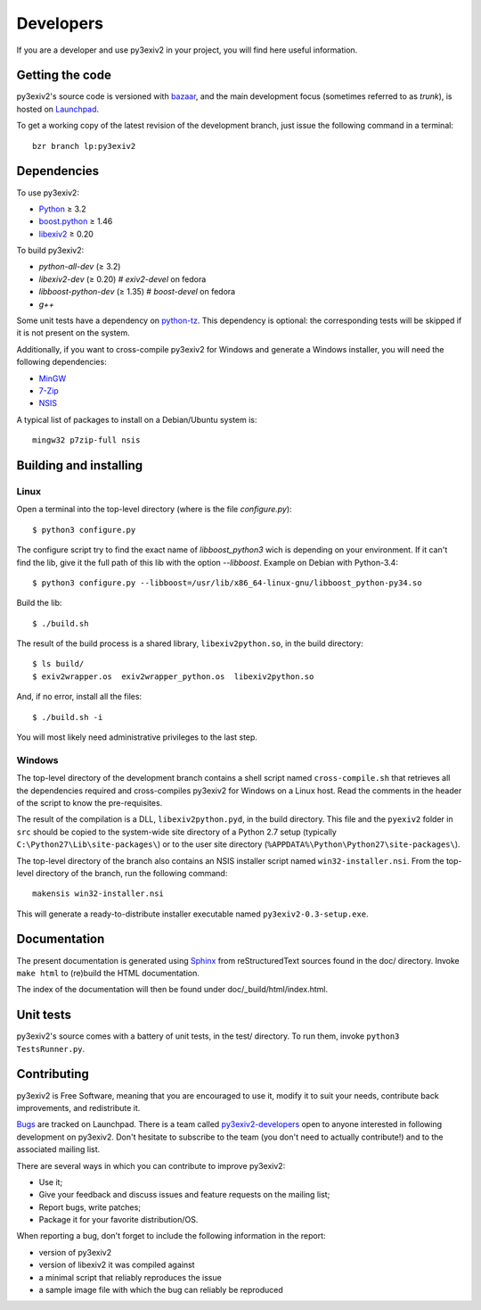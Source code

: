 Developers
==========

If you are a developer and use py3exiv2 in your project, you will find here
useful information.

Getting the code
################

py3exiv2's source code is versioned with
`bazaar <http://bazaar.canonical.com/>`_, and the main development focus (sometimes referred to as *trunk*), is hosted on `Launchpad <https://code.launchpad.net/py3exiv2>`_.

To get a working copy of the latest revision of the development branch, just
issue the following command in a terminal::

  bzr branch lp:py3exiv2

Dependencies
############

To use py3exiv2:

* `Python <http://python.org/download/>`_ ≥ 3.2
* `boost.python <http://www.boost.org/libs/python/doc/>`_ ≥ 1.46
* `libexiv2 <http://exiv2.org/>`_ ≥ 0.20

To build py3exiv2:

* `python-all-dev` (≥ 3.2)
* `libexiv2-dev` (≥ 0.20)        # `exiv2-devel` on fedora
* `libboost-python-dev` (≥ 1.35) # `boost-devel` on fedora
* `g++`

Some unit tests have a dependency on
`python-tz <http://pytz.sourceforge.net/>`_.
This dependency is optional: the corresponding tests will be skipped if it is
not present on the system.

Additionally, if you want to cross-compile py3exiv2 for Windows and generate a
Windows installer, you will need the following dependencies:

* `MinGW <http://www.mingw.org/>`_
* `7-Zip <http://7-zip.org/>`_
* `NSIS <http://nsis.sourceforge.net/>`_

A typical list of packages to install on a Debian/Ubuntu system is::

  mingw32 p7zip-full nsis

Building and installing
#######################

Linux
+++++

Open a terminal into the top-level directory (where is the file *configure.py*)::

  $ python3 configure.py

The configure script try to find the exact name of `libboost_python3` wich is depending on your environment. If it can't find the lib, give it the full path of this lib with the option *--libboost*. Example on Debian with Python-3.4::

  $ python3 configure.py --libboost=/usr/lib/x86_64-linux-gnu/libboost_python-py34.so

Build the lib::

  $ ./build.sh

The result of the build process is a shared library, ``libexiv2python.so``, in the build directory::

  $ ls build/
  $ exiv2wrapper.os  exiv2wrapper_python.os  libexiv2python.so

And, if no error, install all the files::

  $ ./build.sh -i

You will most likely need administrative privileges to the last step.


Windows
+++++++

The top-level directory of the development branch contains a shell script named
``cross-compile.sh`` that retrieves all the dependencies required and
cross-compiles py3exiv2 for Windows on a Linux host.
Read the comments in the header of the script to know the pre-requisites.

The result of the compilation is a DLL, ``libexiv2python.pyd``, in the build
directory. This file and the ``pyexiv2`` folder in ``src`` should be copied to
the system-wide site directory of a Python 2.7 setup
(typically ``C:\Python27\Lib\site-packages\``) or to the user site directory
(``%APPDATA%\Python\Python27\site-packages\``).

The top-level directory of the branch also contains an NSIS installer script
named ``win32-installer.nsi``.
From the top-level directory of the branch, run the following command::

  makensis win32-installer.nsi

This will generate a ready-to-distribute installer executable named
``py3exiv2-0.3-setup.exe``.

Documentation
#############

The present documentation is generated using
`Sphinx <http://sphinx.pocoo.org/>`_ from reStructuredText sources found in the
doc/ directory. Invoke ``make html`` to (re)build the HTML documentation.

The index of the documentation will then be found under doc/_build/html/index.html.

Unit tests
##########

py3exiv2's source comes with a battery of unit tests, in the test/ directory.
To run them, invoke ``python3 TestsRunner.py``.

Contributing
############

py3exiv2 is Free Software, meaning that you are encouraged to use it, modify it
to suit your needs, contribute back improvements, and redistribute it.

`Bugs <https://bugs.launchpad.net/py3exiv2>`_ are tracked on Launchpad.
There is a team called
`py3exiv2-developers <https://launchpad.net/~py3exiv2-developers>`_ open to anyone
interested in following development on py3exiv2. Don't hesitate to subscribe to
the team (you don't need to actually contribute!) and to the associated mailing
list.

There are several ways in which you can contribute to improve py3exiv2:

* Use it;
* Give your feedback and discuss issues and feature requests on the
  mailing list;
* Report bugs, write patches;
* Package it for your favorite distribution/OS.

When reporting a bug, don't forget to include the following information in the
report:

* version of py3exiv2
* version of libexiv2 it was compiled against
* a minimal script that reliably reproduces the issue
* a sample image file with which the bug can reliably be reproduced

